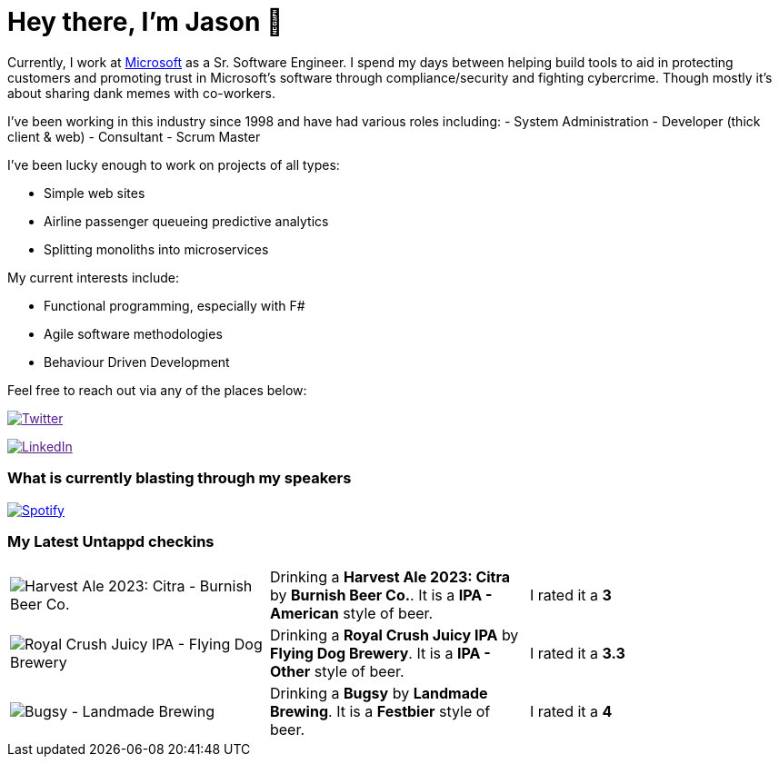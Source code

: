 ﻿# Hey there, I'm Jason 👋

Currently, I work at https://microsoft.com[Microsoft] as a Sr. Software Engineer. I spend my days between helping build tools to aid in protecting customers and promoting trust in Microsoft's software through compliance/security and fighting cybercrime. Though mostly it's about sharing dank memes with co-workers. 

I've been working in this industry since 1998 and have had various roles including: 
- System Administration
- Developer (thick client & web)
- Consultant
- Scrum Master

I've been lucky enough to work on projects of all types:

- Simple web sites
- Airline passenger queueing predictive analytics
- Splitting monoliths into microservices

My current interests include:

- Functional programming, especially with F#
- Agile software methodologies
- Behaviour Driven Development

Feel free to reach out via any of the places below:

image:https://img.shields.io/twitter/follow/jtucker?style=flat-square&color=blue["Twitter",link="https://twitter.com/jtucker]

image:https://img.shields.io/badge/LinkedIn-Let's%20Connect-blue["LinkedIn",link="https://linkedin.com/in/jatucke]

### What is currently blasting through my speakers

image:https://spotify-github-profile.vercel.app/api/view?uid=soulposition&cover_image=true&theme=novatorem&bar_color=c43c3c&bar_color_cover=true["Spotify",link="https://github.com/kittinan/spotify-github-profile"]

### My Latest Untappd checkins

|====
// untappd beer
| image:https://assets.untappd.com/photos/2023_09_30/e44b14bae40ac240787ecbacd3e483d3_200x200.jpg[Harvest Ale 2023: Citra - Burnish Beer Co.] | Drinking a *Harvest Ale 2023: Citra* by *Burnish Beer Co.*. It is a *IPA - American* style of beer. | I rated it a *3*
| image:https://assets.untappd.com/photos/2023_09_27/4cb9ec8fe19e2ac24581d3c7faa6739b_200x200.jpg[Royal Crush Juicy IPA - Flying Dog Brewery] | Drinking a *Royal Crush Juicy IPA* by *Flying Dog Brewery*. It is a *IPA - Other* style of beer. | I rated it a *3.3*
| image:https://assets.untappd.com/photos/2023_09_24/de8d2831bcd9bffeb2d2662fc1ef961e_200x200.jpg[Bugsy - Landmade Brewing] | Drinking a *Bugsy* by *Landmade Brewing*. It is a *Festbier* style of beer. | I rated it a *4*
// untappd end
